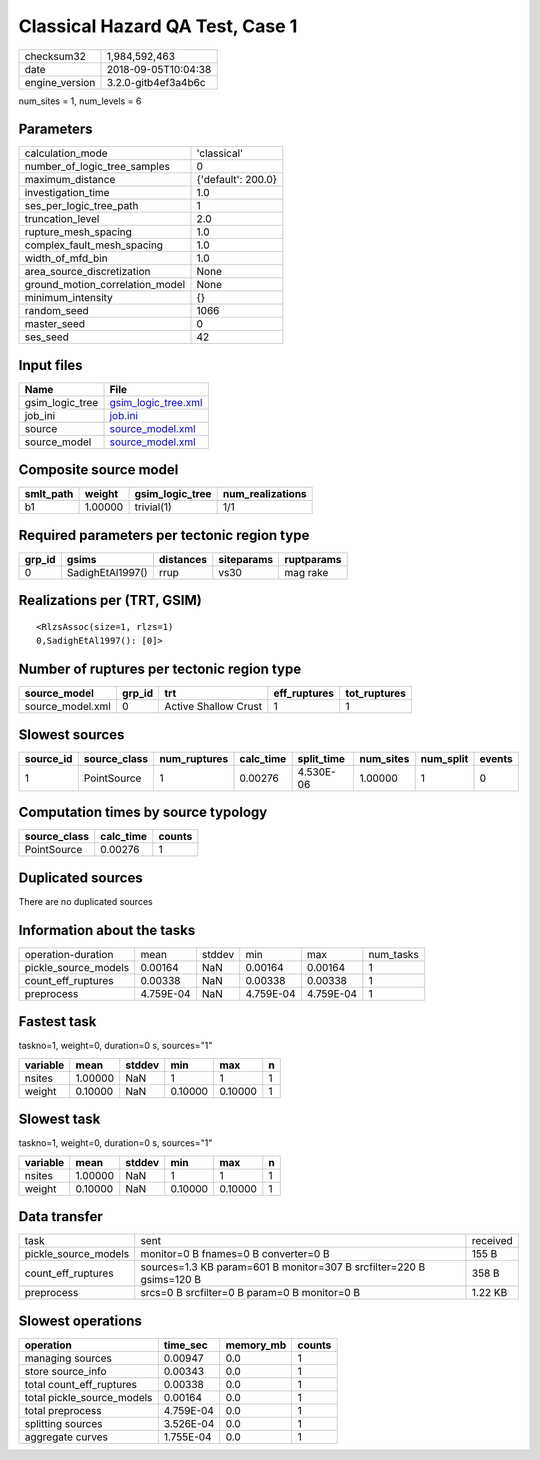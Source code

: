 Classical Hazard QA Test, Case 1
================================

============== ===================
checksum32     1,984,592,463      
date           2018-09-05T10:04:38
engine_version 3.2.0-gitb4ef3a4b6c
============== ===================

num_sites = 1, num_levels = 6

Parameters
----------
=============================== ==================
calculation_mode                'classical'       
number_of_logic_tree_samples    0                 
maximum_distance                {'default': 200.0}
investigation_time              1.0               
ses_per_logic_tree_path         1                 
truncation_level                2.0               
rupture_mesh_spacing            1.0               
complex_fault_mesh_spacing      1.0               
width_of_mfd_bin                1.0               
area_source_discretization      None              
ground_motion_correlation_model None              
minimum_intensity               {}                
random_seed                     1066              
master_seed                     0                 
ses_seed                        42                
=============================== ==================

Input files
-----------
=============== ============================================
Name            File                                        
=============== ============================================
gsim_logic_tree `gsim_logic_tree.xml <gsim_logic_tree.xml>`_
job_ini         `job.ini <job.ini>`_                        
source          `source_model.xml <source_model.xml>`_      
source_model    `source_model.xml <source_model.xml>`_      
=============== ============================================

Composite source model
----------------------
========= ======= =============== ================
smlt_path weight  gsim_logic_tree num_realizations
========= ======= =============== ================
b1        1.00000 trivial(1)      1/1             
========= ======= =============== ================

Required parameters per tectonic region type
--------------------------------------------
====== ================ ========= ========== ==========
grp_id gsims            distances siteparams ruptparams
====== ================ ========= ========== ==========
0      SadighEtAl1997() rrup      vs30       mag rake  
====== ================ ========= ========== ==========

Realizations per (TRT, GSIM)
----------------------------

::

  <RlzsAssoc(size=1, rlzs=1)
  0,SadighEtAl1997(): [0]>

Number of ruptures per tectonic region type
-------------------------------------------
================ ====== ==================== ============ ============
source_model     grp_id trt                  eff_ruptures tot_ruptures
================ ====== ==================== ============ ============
source_model.xml 0      Active Shallow Crust 1            1           
================ ====== ==================== ============ ============

Slowest sources
---------------
========= ============ ============ ========= ========== ========= ========= ======
source_id source_class num_ruptures calc_time split_time num_sites num_split events
========= ============ ============ ========= ========== ========= ========= ======
1         PointSource  1            0.00276   4.530E-06  1.00000   1         0     
========= ============ ============ ========= ========== ========= ========= ======

Computation times by source typology
------------------------------------
============ ========= ======
source_class calc_time counts
============ ========= ======
PointSource  0.00276   1     
============ ========= ======

Duplicated sources
------------------
There are no duplicated sources

Information about the tasks
---------------------------
==================== ========= ====== ========= ========= =========
operation-duration   mean      stddev min       max       num_tasks
pickle_source_models 0.00164   NaN    0.00164   0.00164   1        
count_eff_ruptures   0.00338   NaN    0.00338   0.00338   1        
preprocess           4.759E-04 NaN    4.759E-04 4.759E-04 1        
==================== ========= ====== ========= ========= =========

Fastest task
------------
taskno=1, weight=0, duration=0 s, sources="1"

======== ======= ====== ======= ======= =
variable mean    stddev min     max     n
======== ======= ====== ======= ======= =
nsites   1.00000 NaN    1       1       1
weight   0.10000 NaN    0.10000 0.10000 1
======== ======= ====== ======= ======= =

Slowest task
------------
taskno=1, weight=0, duration=0 s, sources="1"

======== ======= ====== ======= ======= =
variable mean    stddev min     max     n
======== ======= ====== ======= ======= =
nsites   1.00000 NaN    1       1       1
weight   0.10000 NaN    0.10000 0.10000 1
======== ======= ====== ======= ======= =

Data transfer
-------------
==================== ==================================================================== ========
task                 sent                                                                 received
pickle_source_models monitor=0 B fnames=0 B converter=0 B                                 155 B   
count_eff_ruptures   sources=1.3 KB param=601 B monitor=307 B srcfilter=220 B gsims=120 B 358 B   
preprocess           srcs=0 B srcfilter=0 B param=0 B monitor=0 B                         1.22 KB 
==================== ==================================================================== ========

Slowest operations
------------------
========================== ========= ========= ======
operation                  time_sec  memory_mb counts
========================== ========= ========= ======
managing sources           0.00947   0.0       1     
store source_info          0.00343   0.0       1     
total count_eff_ruptures   0.00338   0.0       1     
total pickle_source_models 0.00164   0.0       1     
total preprocess           4.759E-04 0.0       1     
splitting sources          3.526E-04 0.0       1     
aggregate curves           1.755E-04 0.0       1     
========================== ========= ========= ======